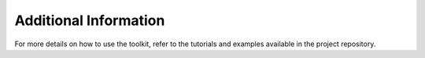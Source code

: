Additional Information
======================

For more details on how to use the toolkit, refer to the tutorials and examples
available in the project repository.